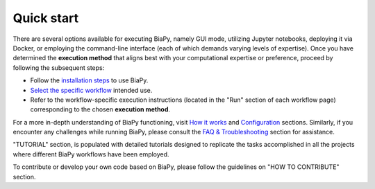 .. _quick_start:

Quick start
-----------

There are several options available for executing BiaPy, namely GUI mode, utilizing Jupyter notebooks, deploying it via Docker, or employing the command-line interface (each of which demands varying levels of expertise). Once you have determined the **execution method** that aligns best with your computational expertise or preference, proceed by following the subsequent steps:

* Follow the `installation steps <installation.html>`__ to use BiaPy.

* `Select the specific workflow <select_workflow.html>`__ intended use.

* Refer to the workflow-specific execution instructions (located in the "Run" section of each workflow page) corresponding to the chosen **execution method**.

For a more in-depth understanding of BiaPy functioning, visit `How it works <how_it_works.html>`__ and `Configuration <configuration.html>`__ sections. Similarly, if you encounter any challenges while running BiaPy, please consult the `FAQ & Troubleshooting <faq.html>`__ section for assistance.

"TUTORIAL" section, is populated with detailed tutorials designed to replicate the tasks accomplished in all the projects where different BiaPy workflows have been employed.

To contribute or develop your own code based on BiaPy, please follow the guidelines on "HOW TO CONTRIBUTE" section. 